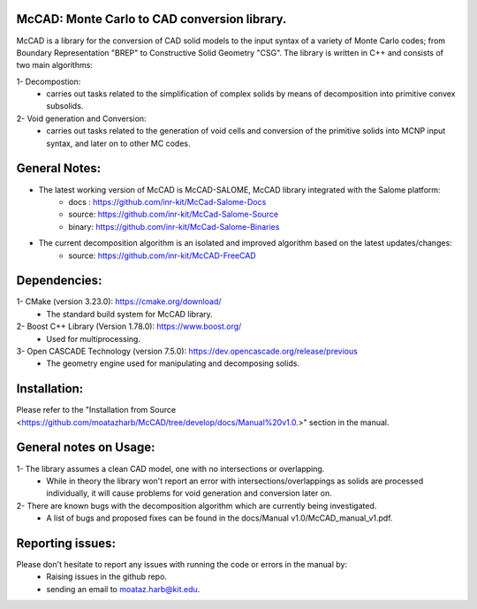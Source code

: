 McCAD: Monte Carlo to CAD conversion library.
---------------------------------------------
..  image:: https://gitlab.kitware.com/cmake/cmake/-/blob/master/CMakeLogo.gif
    :target: https://github.com/moatazharb/McCAD/


McCAD is a library for the conversion of CAD solid models to the input syntax of a variety of Monte Carlo codes; from Boundary Representation "BREP" to Constructive Solid Geometry "CSG".
The library is written in C++ and consists of two main algorithms:

1- Decompostion:
   * carries out tasks related to the simplification of complex solids by means of decomposition into primitive convex subsolids.
2- Void generation and Conversion:
   * carries out tasks related to the generation of void cells and conversion of the primitive solids into MCNP input syntax, and later on to other MC codes.

General Notes:
--------------
* The latest working version of McCAD is McCAD-SALOME, McCAD library integrated with the Salome platform:
   * docs  : https://github.com/inr-kit/McCad-Salome-Docs
   * source: https://github.com/inr-kit/McCad-Salome-Source
   * binary: https://github.com/inr-kit/McCad-Salome-Binaries
 
* The current decomposition algorithm is an isolated and improved algorithm based on the latest updates/changes:
   * source: https://github.com/inr-kit/McCAD-FreeCAD

Dependencies:
--------------
1- CMake (version 3.23.0): https://cmake.org/download/
   * The standard build system for McCAD library.

2- Boost C++ Library (Version 1.78.0): https://www.boost.org/
   * Used for multiprocessing.

3- Open CASCADE Technology (version 7.5.0): https://dev.opencascade.org/release/previous
   * The geometry engine used for manipulating and decomposing solids.

Installation:
-------------
Please refer to the "Installation from Source <https://github.com/moatazharb/McCAD/tree/develop/docs/Manual%20v1.0.>" section in the manual.

General notes on Usage:
-----------------------
1- The library assumes a clean CAD model, one with no intersections or overlapping.
   * While in theory the library won't report an error with intersections/overlappings as solids are processed individually, it will cause problems for void generation and conversion later on.
2- There are known bugs with the decomposition algorithm which are currently being investigated.
   * A list of bugs and proposed fixes can be found in the docs/Manual v1.0/McCAD_manual_v1.pdf.
   
Reporting issues:
-----------------
Please don't hesitate to report any issues with running the code or errors in the manual by:
   * Raising issues in the github repo.
   * sending an email to moataz.harb@kit.edu.
